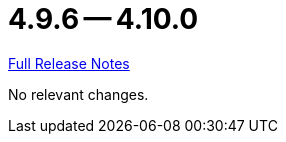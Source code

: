 // SPDX-FileCopyrightText: 2023 Artemis Changelog Contributors
//
// SPDX-License-Identifier: CC-BY-SA-4.0

= 4.9.6 -- 4.10.0

link:https://github.com/ls1intum/Artemis/releases/tag/4.10.0[Full Release Notes]

No relevant changes.
